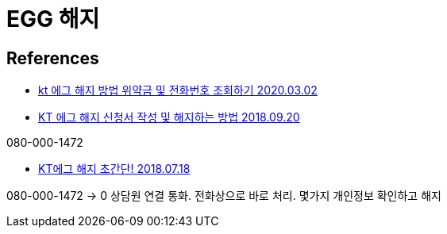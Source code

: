 = EGG 해지

== References

* https://blog.naver.com/miru2046/221833946588[kt 에그 해지 방법 위약금 및 전화번호 조회하기 2020.03.02]


* https://green-study.tistory.com/2574[KT 에그 해지 신청서 작성 및 해지하는 방법 2018.09.20]

080-000-1472


* https://jokimproduction.tistory.com/entry/KT%EC%97%90%EA%B7%B8-%ED%95%B4%EC%A7%80-%EC%B4%88%EA%B0%84%EB%8B%A8[KT에그 해지 초간단! 2018.07.18]

080-000-1472 -> 0 상담원 연결 통화. 전화상으로 바로 처리. 몇가지 개인정보 확인하고 해지
